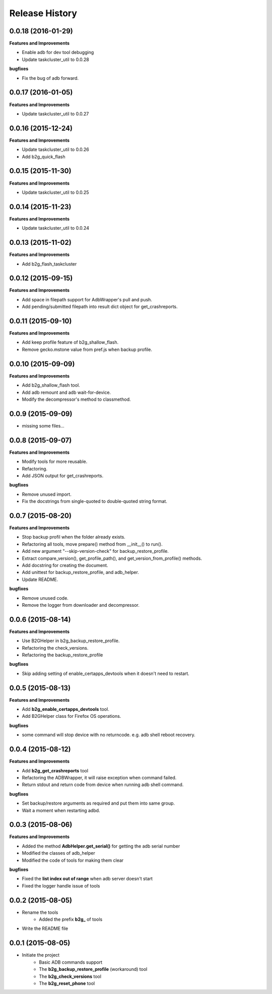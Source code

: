 Release History
---------------

0.0.18 (2016-01-29)
+++++++++++++++++++

**Features and Improvements**

- Enable adb for dev tool debugging
- Update taskcluster_util to 0.0.28

**bugfixes**

- Fix the bug of adb forward.

0.0.17 (2016-01-05)
+++++++++++++++++++

**Features and Improvements**

- Update taskcluster_util to 0.0.27

0.0.16 (2015-12-24)
+++++++++++++++++++

**Features and Improvements**

- Update taskcluster_util to 0.0.26
- Add b2g_quick_flash

0.0.15 (2015-11-30)
+++++++++++++++++++

**Features and Improvements**

- Update taskcluster_util to 0.0.25

0.0.14 (2015-11-23)
+++++++++++++++++++

**Features and Improvements**

- Update taskcluster_util to 0.0.24

0.0.13 (2015-11-02)
+++++++++++++++++++

**Features and Improvements**

- Add b2g_flash_taskcluster

0.0.12 (2015-09-15)
+++++++++++++++++++

**Features and Improvements**

- Add space in filepath support for AdbWrapper's pull and push.
- Add pending/submitted filepath into result dict object for get_crashreports.


0.0.11 (2015-09-10)
+++++++++++++++++++

**Features and Improvements**

- Add keep profile feature of b2g_shallow_flash.
- Remove gecko.mstone value from pref.js when backup profile.


0.0.10 (2015-09-09)
+++++++++++++++++++

**Features and Improvements**

- Add b2g_shallow_flash tool.
- Add adb remount and adb wait-for-device.
- Modify the decompressor's method to classmethod.


0.0.9 (2015-09-09)
++++++++++++++++++

- missing some files...


0.0.8 (2015-09-07)
++++++++++++++++++

**Features and Improvements**

- Modify tools for more reusable.
- Refactoring.
- Add JSON output for get_crashreports.

**bugfixes**

- Remove unused import.
- Fix the docstrings from single-quoted to double-quoted string format.


0.0.7 (2015-08-20)
++++++++++++++++++

**Features and Improvements**

- Stop backup profil when the folder already exists.
- Refactoring all tools, move prepare() method from __init__() to run().
- Add new argument "--skip-version-check" for backup_restore_profile.
- Extract compare_version(), get_profile_path(), and get_version_from_profile() methods.
- Add docstring for creating the document.
- Add unittest for backup_restore_profile, and adb_helper.
- Update README.

**bugfixes**

- Remove unused code.
- Remove the logger from downloader and decompressor.


0.0.6 (2015-08-14)
++++++++++++++++++

**Features and Improvements**

- Use B2GHelper in b2g_backup_restore_profile.
- Refactoring the check_versions.
- Refactoring the backup_restore_profile

**bugfixes**

- Skip adding setting of enable_certapps_devtools when it doesn't need to restart.


0.0.5 (2015-08-13)
++++++++++++++++++

**Features and Improvements**

- Add **b2g_enable_certapps_devtools** tool.
- Add B2GHelper class for Firefox OS operations.

**bugfixes**

- some command will stop device with no returncode. e.g. adb shell reboot recovery.

0.0.4 (2015-08-12)
++++++++++++++++++
**Features and Improvements**

- Add **b2g_get_crashreports** tool
- Refactoring the ADBWrapper, it will raise exception when command failed.
- Return stdout and return code from device when running adb shell command.

**bugfixes**

- Set backup/restore arguments as required and put them into same group.
- Wait a moment when restarting adbd.

0.0.3 (2015-08-06)
++++++++++++++++++
**Features and Improvements**

- Added the method **AdbHelper.get_serial()** for getting the adb serial number
- Modified the classes of adb_helper
- Modified the code of tools for making them clear

**bugfixes**

- Fixed the **list index out of range** when adb server doesn't start
- Fixed the logger handle issue of tools


0.0.2 (2015-08-05)
++++++++++++++++++
- Rename the tools
    - Added the prefix **b2g_** of tools
- Write the README file


0.0.1 (2015-08-05)
++++++++++++++++++
- Initiate the project
    - Basic ADB commands support
    - The **b2g_backup_restore_profile** (workaround) tool
    - The **b2g_check_versions** tool
    - The **b2g_reset_phone** tool
